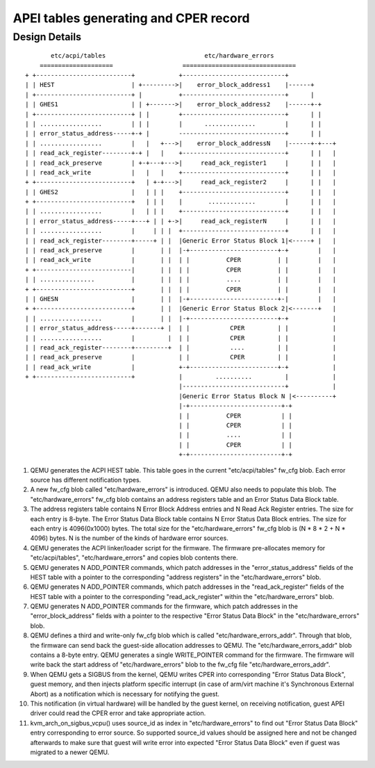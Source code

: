 APEI tables generating and CPER record
======================================

..
   Copyright (c) 2020 HUAWEI TECHNOLOGIES CO., LTD.

   This work is licensed under the terms of the GNU GPL, version 2 or later.
   See the COPYING file in the top-level directory.

Design Details
--------------

::

         etc/acpi/tables                           etc/hardware_errors
      ====================                   ===============================
  + +--------------------------+            +----------------------------+
  | | HEST                     | +--------->|    error_block_address1    |------+
  | +--------------------------+ |          +----------------------------+      |
  | | GHES1                    | | +------->|    error_block_address2    |------+-+
  | +--------------------------+ | |        +----------------------------+      | |
  | | .................        | | |        |      ..............        |      | |
  | | error_status_address-----+-+ |        -----------------------------+      | |
  | | .................        |   |   +--->|    error_block_addressN    |------+-+---+
  | | read_ack_register--------+-+ |   |    +----------------------------+      | |   |
  | | read_ack_preserve        | +-+---+--->|     read_ack_register1     |      | |   |
  | | read_ack_write           |   |   |    +----------------------------+      | |   |
  + +--------------------------+   | +-+--->|     read_ack_register2     |      | |   |
  | | GHES2                    |   | | |    +----------------------------+      | |   |
  + +--------------------------+   | | |    |       .............        |      | |   |
  | | .................        |   | | |    +----------------------------+      | |   |
  | | error_status_address-----+---+ | | +->|     read_ack_registerN     |      | |   |
  | | .................        |     | | |  +----------------------------+      | |   |
  | | read_ack_register--------+-----+ | |  |Generic Error Status Block 1|<-----+ |   |
  | | read_ack_preserve        |       | |  |-+------------------------+-+        |   |
  | | read_ack_write           |       | |  | |          CPER          | |        |   |
  + +--------------------------|       | |  | |          CPER          | |        |   |
  | | ...............          |       | |  | |          ....          | |        |   |
  + +--------------------------+       | |  | |          CPER          | |        |   |
  | | GHESN                    |       | |  |-+------------------------+-|        |   |
  + +--------------------------+       | |  |Generic Error Status Block 2|<-------+   |
  | | .................        |       | |  |-+------------------------+-+            |
  | | error_status_address-----+-------+ |  | |           CPER         | |            |
  | | .................        |         |  | |           CPER         | |            |
  | | read_ack_register--------+---------+  | |           ....         | |            |
  | | read_ack_preserve        |            | |           CPER         | |            |
  | | read_ack_write           |            +-+------------------------+-+            |
  + +--------------------------+            |         ..........         |            |
                                            |----------------------------+            |
                                            |Generic Error Status Block N |<----------+
                                            |-+-------------------------+-+
                                            | |          CPER           | |
                                            | |          CPER           | |
                                            | |          ....           | |
                                            | |          CPER           | |
                                            +-+-------------------------+-+


(1) QEMU generates the ACPI HEST table. This table goes in the current
    "etc/acpi/tables" fw_cfg blob. Each error source has different
    notification types.

(2) A new fw_cfg blob called "etc/hardware_errors" is introduced. QEMU
    also needs to populate this blob. The "etc/hardware_errors" fw_cfg blob
    contains an address registers table and an Error Status Data Block table.

(3) The address registers table contains N Error Block Address entries
    and N Read Ack Register entries. The size for each entry is 8-byte.
    The Error Status Data Block table contains N Error Status Data Block
    entries. The size for each entry is 4096(0x1000) bytes. The total size
    for the "etc/hardware_errors" fw_cfg blob is (N * 8 * 2 + N * 4096) bytes.
    N is the number of the kinds of hardware error sources.

(4) QEMU generates the ACPI linker/loader script for the firmware. The
    firmware pre-allocates memory for "etc/acpi/tables", "etc/hardware_errors"
    and copies blob contents there.

(5) QEMU generates N ADD_POINTER commands, which patch addresses in the
    "error_status_address" fields of the HEST table with a pointer to the
    corresponding "address registers" in the "etc/hardware_errors" blob.

(6) QEMU generates N ADD_POINTER commands, which patch addresses in the
    "read_ack_register" fields of the HEST table with a pointer to the
    corresponding "read_ack_register" within the "etc/hardware_errors" blob.

(7) QEMU generates N ADD_POINTER commands for the firmware, which patch
    addresses in the "error_block_address" fields with a pointer to the
    respective "Error Status Data Block" in the "etc/hardware_errors" blob.

(8) QEMU defines a third and write-only fw_cfg blob which is called
    "etc/hardware_errors_addr". Through that blob, the firmware can send back
    the guest-side allocation addresses to QEMU. The "etc/hardware_errors_addr"
    blob contains a 8-byte entry. QEMU generates a single WRITE_POINTER command
    for the firmware. The firmware will write back the start address of
    "etc/hardware_errors" blob to the fw_cfg file "etc/hardware_errors_addr".

(9) When QEMU gets a SIGBUS from the kernel, QEMU writes CPER into corresponding
    "Error Status Data Block", guest memory, and then injects platform specific
    interrupt (in case of arm/virt machine it's Synchronous External Abort) as a
    notification which is necessary for notifying the guest.

(10) This notification (in virtual hardware) will be handled by the guest
     kernel, on receiving notification, guest APEI driver could read the CPER error
     and take appropriate action.

(11) kvm_arch_on_sigbus_vcpu() uses source_id as index in "etc/hardware_errors" to
     find out "Error Status Data Block" entry corresponding to error source. So supported
     source_id values should be assigned here and not be changed afterwards to make sure
     that guest will write error into expected "Error Status Data Block" even if guest was
     migrated to a newer QEMU.

